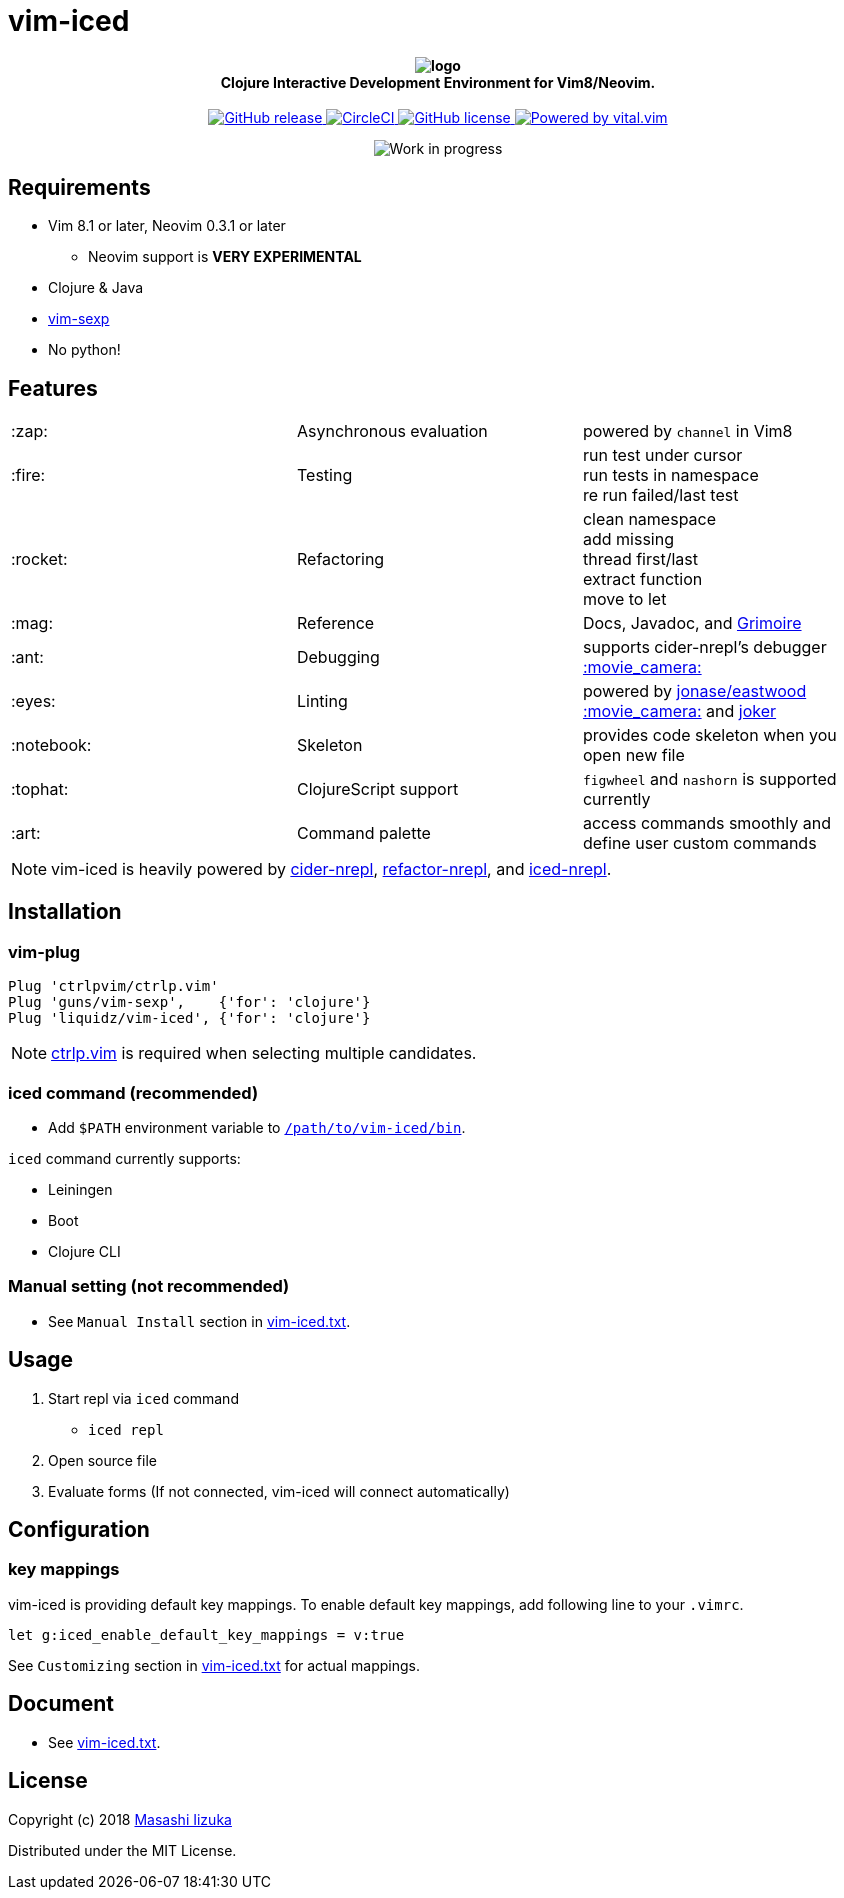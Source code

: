 = vim-iced

+++
<h4 align="center">
  <img src="logo.svg" alt="logo" /><br />
  Clojure Interactive Development Environment for Vim8/Neovim.
</h4>
<p align="center">
  <a href="https://github.com/liquidz/vim-iced/releases">
    <img src="https://img.shields.io/github/release/liquidz/vim-iced.svg" alt="GitHub release" />
  </a>
  <a href="https://circleci.com/gh/liquidz/vim-iced">
    <img src="https://img.shields.io/circleci/project/github/liquidz/vim-iced/master.svg" alt="CircleCI" />
  </a>
  <a href="https://github.com/liquidz/vim-iced/blob/master/LICENSE">
    <img src="https://img.shields.io/github/license/liquidz/vim-iced.svg" alt="GitHub license" />
  </a>
  <a href="https://github.com/vim-jp/vital.vim">
    <img src="https://img.shields.io/badge/powered%20by-vital.vim-80273f.svg" alt="Powered by vital.vim" />
  </a>
</p>
<p align="center">
  <img src="https://img.shields.io/badge/status-WORK%20IN%20PROGRESS-red.svg" alt="Work in progress" />
</p>
+++

== Requirements

 * Vim 8.1 or later, Neovim 0.3.1 or later
 ** Neovim support is *VERY EXPERIMENTAL*
 * Clojure & Java
 * https://github.com/guns/vim-sexp[vim-sexp]
 * No python!

== Features

[cols="2*,a"]
|===

|:zap:
|Asynchronous evaluation
|powered by `channel` in Vim8

|:fire:
|Testing
|[%hardbreaks]
run test under cursor
run tests in namespace
re run failed/last test

|:rocket:
|Refactoring
|[%hardbreaks]
clean namespace
add missing
thread first/last
extract function
move to let

|:mag:
|Reference
|Docs, Javadoc, and https://www.conj.io[Grimoire]

|:ant:
|Debugging
|supports cider-nrepl's debugger
https://twitter.com/uochan/status/1034404572368842752[:movie_camera:]

|:eyes:
|Linting
|powered by https://github.com/jonase/eastwood[jonase/eastwood]
https://twitter.com/uochan/status/1038050122062413824[:movie_camera:]
and https://github.com/candid82/joker[joker]

|:notebook:
|Skeleton
|provides code skeleton when you open new file

|:tophat:
|ClojureScript support
|`figwheel` and `nashorn` is supported currently

|:art:
|Command palette
|access commands smoothly and define user custom commands

|===

NOTE: vim-iced is heavily powered by https://github.com/clojure-emacs/cider-nrepl[cider-nrepl],
https://github.com/clojure-emacs/refactor-nrepl[refactor-nrepl],
and https://github.com/liquidz/iced-nrepl[iced-nrepl].

== Installation

=== vim-plug

[source,vim]
----
Plug 'ctrlpvim/ctrlp.vim'
Plug 'guns/vim-sexp',    {'for': 'clojure'}
Plug 'liquidz/vim-iced', {'for': 'clojure'}
----

NOTE: https://github.com/ctrlpvim/ctrlp.vim[ctrlp.vim] is required when selecting multiple candidates.

=== iced command (recommended)

* Add `$PATH` environment variable to link:./bin/iced[`/path/to/vim-iced/bin`].

`iced` command currently supports:

* Leiningen
* Boot
* Clojure CLI

=== Manual setting (not recommended)

* See `Manual Install` section in link:./doc/vim-iced.txt[vim-iced.txt].

== Usage

. Start repl via `iced` command
** `iced repl`
. Open source file
. Evaluate forms (If not connected, vim-iced will connect automatically)

== Configuration

=== key mappings

vim-iced is providing default key mappings.
To enable default key mappings, add following line to your `.vimrc`.

[source,vim]
----
let g:iced_enable_default_key_mappings = v:true
----

See `Customizing` section in link:./doc/vim-iced.txt[vim-iced.txt] for actual mappings.

== Document

  * See link:./doc/vim-iced.txt[vim-iced.txt].

== License

Copyright (c) 2018 http://twitter.com/uochan[Masashi Iizuka]

Distributed under the MIT License.
